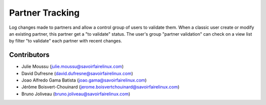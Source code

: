 ================
Partner Tracking
================

Log changes made to partners and allow a control group of users to validate them.
When a classic user create or modify an existing partner, this partner get a "to validate" status.
The user's group "partner validation" can check on a view list by filter "to validate" each partner with recent changes.

Contributors
------------
* Julie Moussu (julie.moussu@savoirfairelinux.com)
* David Dufresne (david.dufresne@savoirfairelinux.com)
* Joao Alfredo Gama Batista (joao.gama@savoirfairelinux.com)
* Jérôme Boisvert-Chouinard (jerome.boisvertchouinard@savoirfairelinux.com)
* Bruno Joliveau (bruno.joliveau@savoirfairelinux.com)
